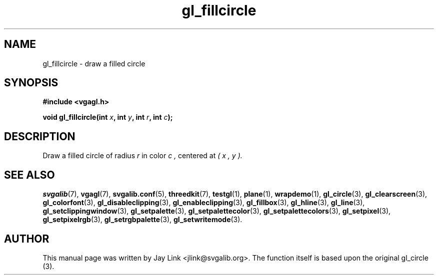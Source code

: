 .TH gl_fillcircle 3 "4 Dec 1999" "Svgalib (>= 1.4.1)" "Svgalib User Manual"
.SH NAME
gl_fillcircle \- draw a filled circle

.SH SYNOPSIS
.B #include <vgagl.h>

.BI "void gl_fillcircle(int " x ", int " y ", int " r ", int " c );

.SH DESCRIPTION
Draw a filled circle of radius
.I r
in color
.I c ,
centered at
.I ( x ", " y ).

.SH SEE ALSO
.BR svgalib (7),
.BR vgagl (7),
.BR svgalib.conf (5),
.BR threedkit (7),
.BR testgl (1),
.BR plane (1),
.BR wrapdemo (1),
.BR gl_circle (3),
.BR gl_clearscreen (3),
.BR gl_colorfont (3),
.BR gl_disableclipping (3),
.BR gl_enableclipping (3),
.BR gl_fillbox (3),
.BR gl_hline (3),
.BR gl_line (3),
.BR gl_setclippingwindow (3),
.BR gl_setpalette (3),
.BR gl_setpalettecolor (3),
.BR gl_setpalettecolors (3),
.BR gl_setpixel (3),
.BR gl_setpixelrgb (3),
.BR gl_setrgbpalette (3),
.BR gl_setwritemode (3).

.SH AUTHOR

This manual page was written by Jay Link <jlink@svgalib.org>. The function
itself is based upon the original gl_circle (3).
